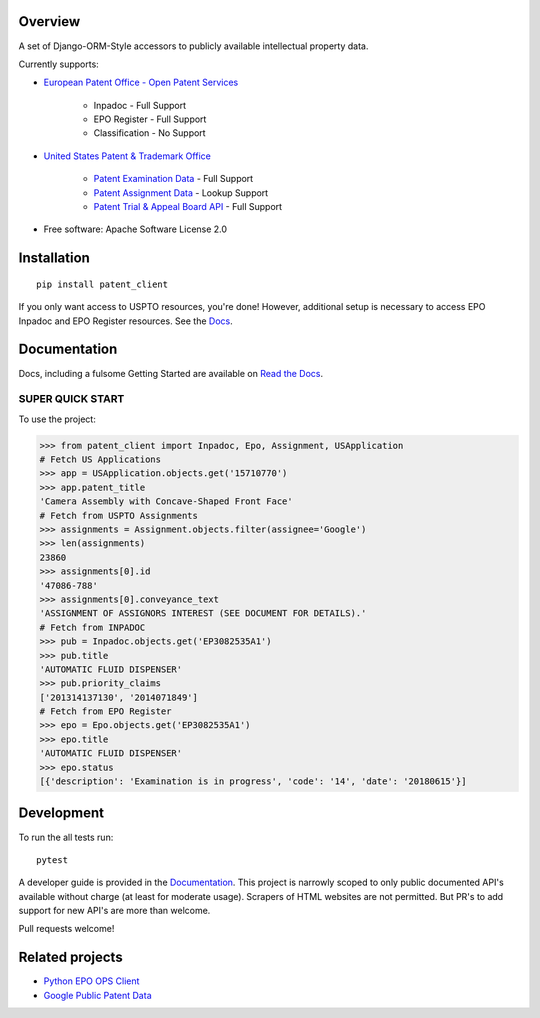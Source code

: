 .. image:: https://travis-ci.org/parkerhancock/patent_client.svg?branch=master
    :target: https://travis-ci.org/parkerhancock/patent_client

.. image:: https://codecov.io/gh/parkerhancock/patent_client/branch/master/graph/badge.svg
  :target: https://codecov.io/gh/parkerhancock/patent_client

.. image:: https://img.shields.io/pypi/v/patent_client.svg
    :alt: PyPI Package latest release
    :target: https://pypi.python.org/pypi/patent_client

.. image:: https://img.shields.io/pypi/wheel/patent_client.svg
    :alt: PyPI Wheel
    :target: https://pypi.python.org/pypi/patent_client

.. image:: https://img.shields.io/pypi/pyversions/patent_client.svg
    :alt: Supported versions
    :target: https://pypi.python.org/pypi/patent_client

Overview
========

A set of Django-ORM-Style accessors to publicly available intellectual property data.

Currently supports:

* `European Patent Office - Open Patent Services <OPS>`_

    * Inpadoc - Full Support
    * EPO Register - Full Support
    * Classification - No Support

* `United States Patent & Trademark Office <USPTO>`_

    * `Patent Examination Data <PEDS>`_ - Full Support
    * `Patent Assignment Data <Assignment>`_ - Lookup Support
    * `Patent Trial & Appeal Board API <PTAB>`_ - Full Support

.. _OPS: http://ops.epo.org
.. _USPTO: http://developer.uspto.gov
.. _PEDS: https://developer.uspto.gov/api-catalog/ped
.. _Assignment: https://developer.uspto.gov/api-catalog/patent-assignment-search-beta
.. _PTAB: https://developer.uspto.gov/api-catalog/ptab-api

* Free software: Apache Software License 2.0

Installation
============

::

    pip install patent_client

If you only want access to USPTO resources, you're done!
However, additional setup is necessary to access EPO Inpadoc and EPO Register resources. See the `Docs <http://patent-client.readthedocs.io>`_.

Documentation
=============

Docs, including a fulsome Getting Started are available on `Read the Docs <http://patent-client.readthedocs.io>`_.

SUPER QUICK START
-----------------

To use the project:

.. code-block:: python

    >>> from patent_client import Inpadoc, Epo, Assignment, USApplication
    # Fetch US Applications
    >>> app = USApplication.objects.get('15710770')
    >>> app.patent_title
    'Camera Assembly with Concave-Shaped Front Face'
    # Fetch from USPTO Assignments
    >>> assignments = Assignment.objects.filter(assignee='Google')
    >>> len(assignments)
    23860
    >>> assignments[0].id
    '47086-788'
    >>> assignments[0].conveyance_text
    'ASSIGNMENT OF ASSIGNORS INTEREST (SEE DOCUMENT FOR DETAILS).'
    # Fetch from INPADOC
    >>> pub = Inpadoc.objects.get('EP3082535A1')
    >>> pub.title
    'AUTOMATIC FLUID DISPENSER'
    >>> pub.priority_claims
    ['201314137130', '2014071849']
    # Fetch from EPO Register
    >>> epo = Epo.objects.get('EP3082535A1')
    >>> epo.title
    'AUTOMATIC FLUID DISPENSER'
    >>> epo.status
    [{'description': 'Examination is in progress', 'code': '14', 'date': '20180615'}]

Development
===========

To run the all tests run::

    pytest

A developer guide is provided in the `Documentation <http://patent-client.readthedocs.io>`_. 
This project is narrowly scoped to only public documented API's available without charge
(at least for moderate usage). Scrapers of HTML websites are not permitted. But PR's to
add support for new API's are more than welcome. 

Pull requests welcome!

Related projects
================

* `Python EPO OPS Client <https://github.com/55minutes/python-epo-ops-client>`_
* `Google Public Patent Data <https://github.com/google/patents-public-data>`_
